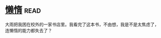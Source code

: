 * [[https://book.douban.com/subject/3143506/][懒惰]]:read:
大雨把我困在校外的一家书店里。我看完了这本书，不由想，我是不是太焦虑了，连懒惰的能力都失去了？
